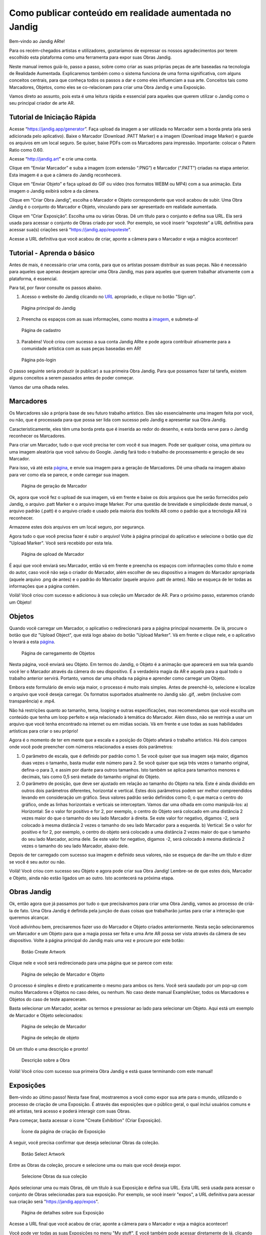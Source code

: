 Como publicar conteúdo em realidade aumentada no Jandig
=======================================================

Bem-vindo ao Jandig ARte!

Para os recém-chegados artistas e utilizadores, gostaríamos de expressar os nossos agradecimentos por terem escolhido esta plataforma como uma ferramenta para expor suas Obras Jandig.


Neste manual iremos guiá-lo, passo a passo, sobre como criar as suas próprias peças de arte baseadas na tecnologia de Realidade Aumentada. Explicaremos também como o sistema funciona de uma forma significativa, com alguns conceitos centrais, para que conheça todos os passos a dar e como eles influenciam a sua arte. Conceitos tais como Marcadores, Objetos, como eles se co-relacionam para criar uma Obra Jandig e uma Exposição.

Vamos direto ao assunto, pois esta é uma leitura rápida e essencial para aqueles que querem utilizar o Jandig como o seu principal criador de arte AR.

Tutorial de Iniciação Rápida
~~~~~~~~~~~~~~~~~~~~~~~~~~~~

Acesse “https://jandig.app/generator”. Faça upload da imagem a ser utilizada no Marcador sem a borda preta (ela será adicionada pelo aplicativo). Baixe o Marcador (Download .PATT Marker) e a imagem (Download image Marker) e guarde os arquivos em um local seguro. Se quiser, baixe PDFs com os Marcadores para impressão. Importante: colocar o Patern Ratio como 0.60.

Acesse “http://jandig.art” e crie uma conta.

Clique em “Enviar Marcador” e suba a imagem (com extensão “.PNG”) e Marcador (“.PATT”) criadas na etapa anterior. Esta imagem é a que a câmera do Jandig reconhecerá.

Clique em “Enviar Objeto” e faça upload do GIF ou vídeo (nos formatos WEBM ou MP4) com a sua animação. Esta imagem o Jandig exibirá sobre a da câmera.

Clique em “Criar Obra Jandig”, escolha o Marcador e Objeto correspondente que você acabou de subir. Uma Obra Jandig é o conjunto do Marcador e Objeto, vinculando para ser apresentado em realidade aumentada.

Clique em “Criar Exposição”. Escolha uma ou várias Obras. Dê um título para o conjunto e defina sua URL. Ela será usada para acessar o conjunto de Obras criado por você. Por exemplo, se você inserir “expoteste” a URL definitiva para acessar sua(s) criações será “https://jandig.app/expoteste”.

Acesse a URL definitiva que você acabou de criar, aponte a câmera para o Marcador e veja a mágica acontecer!

Tutorial - Aprenda o básico
~~~~~~~~~~~~~~~~~~~~~~~~~~~

Antes de mais, é necessário criar uma conta, para que os artistas possam distribuir as suas peças. Não é necessário para aqueles que apenas desejam apreciar uma Obra Jandig, mas para aqueles que querem trabalhar ativamente com a plataforma, é essencial.

Para tal, por favor consulte os passos abaixo.

1) Acesso o website do Jandig clicando no `URL`_ apropriado, e clique no botão "Sign up".

.. _URL: jandig.app

.. _imagem: https://jandig.app/users/signup/

.. figure:: ../docs/images/main-page-jandig.png
   :scale: 50%
   :alt: Página principal do Jandig
   :target: jandig.app
   
   Página principal do Jandig



2) Preencha os espaços com as suas informações, como mostra a `imagem`_, e submeta-a!

.. figure:: ../docs/images/sign-up-page.png
   :scale: 50%
   :alt: Página de cadastro
   :target: jandig.app/users/signup
   
   Página de cadastro


3) Parabéns! Você criou com sucesso a sua conta Jandig ARte e pode agora contribuir ativamente para a comunidade artística com as suas peças baseadas em AR!

.. figure:: ../docs/images/main-page-logged.png
   :scale: 50%
   :alt: Página pós-login
   :target: jandig.app

   Página pós-login

O passo seguinte seria produzir (e publicar) a sua primeira Obra Jandig. Para que possamos fazer tal tarefa, existem alguns conceitos a serem passados antes de poder começar.

Vamos dar uma olhada neles.

Marcadores
~~~~~~~~~~

Os Marcadores são a própria base de seu futuro trabalho artístico. Eles são essencialmente uma imagem feita por você, ou não, que é processada para que possa ser lida com sucesso pelo Jandig e apresentar sua Obra Jandig. 

Caracteristicamente, eles têm uma borda preta que é inserida ao redor do desenho, e esta borda serve para o Jandig reconhecer os Marcadores. 

Para criar um Marcador, tudo o que você precisa ter com você é sua imagem. Pode ser qualquer coisa, uma pintura ou uma imagem aleatória que você salvou do Google. Jandig fará todo o trabalho de processamento e geração de seu Marcador.

Para isso, vá até esta `página`_, e envie sua imagem para a geração de Marcadores. Dê uma olhada na imagem abaixo para ver como ela se parece, e onde carregar sua imagem.

.. _página: https://jandig.app/generator/

.. figure:: ../docs/images/marker-generator.png
   :scale: 50%
   :alt: Página de geração de Marcador
   :target: https://jandig.app/generator/

   Página de geração de Marcador

Ok, agora que você fez o upload de sua imagem, vá em frente e baixe os dois arquivos que lhe serão fornecidos pelo Jandig, o arquivo .patt Marker e o arquivo image Marker. Por uma questão de brevidade e simplicidade deste manual, o arquivo padrão (.patt) é o arquivo criado e usado pela maioria dos toolkits AR como o padrão que a tecnologia AR irá reconhecer.


Armazene estes dois arquivos em um local seguro, por segurança.

Agora tudo o que você precisa fazer é subir o arquivo! Volte à página principal do aplicativo e selecione o botão que diz "Upload Marker". Você será recebido por esta tela.

.. _main: https://jandig.app

.. figure:: ../docs/images/upload-marker.png
   :scale: 50%
   :alt: Página de upload de Marcador
   :target: https://jandig.app/users/markers/upload/
   
   Página de upload de Marcador   

É aqui que você enviará seu Marcador, então vá em frente e preencha os espaços com informações como título e nome do autor, caso você não seja o criador do Marcador, além  escolher de seu dispositivo a imagem do Marcador apropriada (aquele arquivo .png de antes) e o padrão do Marcador (aquele arquivo .patt de antes). Não se esqueça de ler todas as informações que a página contém.

Voilá! Você criou com sucesso e adicionou à sua coleção um Marcador de AR. Para o próximo passo, estaremos criando um Objeto!

Objetos
~~~~~~~

Quando você carregar um Marcador, o aplicativo o redirecionará para a página principal novamente. De lá, procure o botão que diz "Upload Object", que está logo abaixo do botão "Upload Marker". Vá em frente e clique nele, e o aplicativo o levará a esta `página`_.

.. figure:: ../docs/images/upload-object.png
   :scale: 50%
   
   Página de carregamento de Objetos
 
Nesta página, você enviará seu Objeto. Em termos  do Jandig, o Objeto é a animação que aparecerá em sua tela quando você ler o Marcador através da câmera do seu dispositivo. É a verdadeira magia da AR e aquela para a qual todo o trabalho anterior servirá. Portanto, vamos dar uma olhada na página e aprender como carregar um Objeto.

Embora este formulário de envio seja maior, o processo é muito mais simples. Antes de preenchê-lo, selecione e localize o arquivo que você deseja carregar. Os formatos suportados atualmente no Jandig são .gif, .webm (inclusive com transparência) e .mp4. 

Não há restrições quanto ao tamanho, tema, looping e outras especificações, mas recomendamos que você escolha um conteúdo que tenha um loop perfeito e seja relacionado à temática do Marcador. Além disso, não se restrinja a usar um arquivo que você tenha encontrado na internet ou em mídias sociais. Vá em frente e use todas as suas habilidades artísticas para criar o seu próprio! 

Agora é o momento de ter em mente que a escala e a posição do Objeto afetará o trabalho artístico. Há dois campos onde você pode preencher com números relacionados a esses dois parâmetros:

1) O parâmetro de escala, que é definido por padrão como 1. Se você quiser que sua imagem seja maior, digamos duas vezes o tamanho, basta mudar este número para 2. Se você quiser que seja três vezes o tamanho original, defina-o para 3, e assim por diante para outros tamanhos. Isto também se aplica para tamanhos menores e decimais, tais como 0,5 será metade do tamanho original do Objeto.
2) O parâmetro de posição, que deve ser ajustado em relação ao tamanho do Objeto na tela. Este é ainda dividido em outros dois parâmetros diferentes, horizontal e vertical. Estes dois parâmetros podem ser melhor compreendidos levando em consideração um gráfico. Seus valores padrão serão definidos como 0, o que marca o centro do gráfico, onde as linhas horizontais e verticais se interceptam. Vamos dar uma olhada em como manipulá-los:
   a) Horizontal: Se o valor for positivo e for 2, por exemplo, o centro do Objeto será colocado em uma distância 2 vezes maior do que o tamanho do seu lado Marcador à direita. Se este valor for negativo, digamos -2, será colocado à mesma distância 2 vezes o tamanho do seu lado Marcador para a esquerda.
   b) Vertical: Se o valor for positivo e for 2, por exemplo, o centro do objeto será colocado a uma distância 2 vezes maior do que o tamanho do seu lado Marcador, acima dele. Se este valor for negativo, digamos -2, será colocado à mesma distância 2 vezes o tamanho do seu lado Marcador, abaixo dele.
   
Depois de ter carregado com sucesso sua imagem e definido seus valores, não se esqueça de dar-lhe um título e dizer se você é seu autor ou não. 

Voilá! Você criou com sucesso seu Objeto e agora pode criar sua Obra Jandig! Lembre-se de que estes dois, Marcador e Objeto, ainda não estão ligados um ao outro. Isto acontecerá na próxima etapa.

Obras Jandig
~~~~~~~~~~~~~

Ok, então agora que já passamos por tudo o que precisávamos para criar uma Obra Jandig, vamos ao processo de criá-la de fato. Uma Obra Jandig é definida pela junção de duas coisas que trabalharão juntas para criar a interação que queremos alcançar.

Você adivinhou bem, precisaremos fazer uso do Marcador e Objeto criados anteriormente. Nesta seção selecionaremos um Marcador e um Objeto para que a magia possa ser feita e uma Arte AR possa ser vista através da câmera de seu dispositivo. Volte à página principal do Jandig mais uma vez e procure por este botão:

.. figure:: ../docs/images/artwork-button.png
   :scale: 70%

   Botão Create Artwork

Clique nele e você será redirecionado para uma página que se parece com esta:

.. figure:: ../docs/images/artwork-page.png
   :scale: 60%

   Página de seleção de Marcador e Objeto


O processo é simples e direto e praticamente o mesmo para ambos os itens. Você será saudado por um pop-up com muitos Marcadores e Objetos no caso deles, ou nenhum. No caso deste manual ExampleUser, todos os Marcadores e Objetos do caso de teste apareceram. 

Basta selecionar um Marcador, aceitar os termos e pressionar ao lado para selecionar um Objeto. Aqui está um exemplo de Marcador e Objeto selecionados:

.. figure:: ../docs/images/select-marker.png
   :scale: 50%

   Página de seleção de Marcador 

.. figure:: ../docs/images/select-object.png
   :scale: 50%

   Página de seleção de objeto 

Dê um título e uma descrição e pronto!

.. figure:: ../docs/images/finish-art.png
   :scale: 50%

   Descrição sobre a Obra

Voilá! Você criou com sucesso sua primeira Obra Jandig e está quase terminando com este manual!


Exposições
~~~~~~~~~~~~

Bem-vindo ao último passo! Nesta fase final, mostraremos a você como expor sua arte para o mundo, utilizando o processo de criação de uma Exposição. É através das exposições que o público geral, o qual inclui usuários comuns e até artistas, terá acesso e poderá interagir com suas Obras.

Para começar, basta acessar o ícone "Create Exhibition" (Criar Exposição).

.. figure:: ../docs/images/exhibition-main-page.png
   :scale: 30%
   :target: https://jandig.app/users/exhibits/create/

   Ícone da página de criação de Exposição

A seguir, você precisa confirmar que deseja selecionar Obras da coleção.

.. figure:: ../docs/images/exhibition-select-artwork-button.png
   :scale: 30%
   :target: https://jandig.app/users/exhibits/create/

   Botão Select Artwork


Entre as Obras da coleção, procure e selecione uma ou mais que você deseja expor.

.. figure:: ../docs/images/exhibition-select-artwork.png
   :scale: 30%

   Selecione Obras da sua coleção

Após selecionar uma ou mais Obras, dê um título à sua Exposição e defina sua URL. Esta URL será usada para acessar o conjunto de Obras selecionadas para sua exposição. Por exemplo, se você inserir "expos", a URL definitiva para acessar sua criação será "https://jandig.app/expos".

.. figure:: ../docs/images/exhibition-details.png
   :scale: 30%

   Página de detalhes sobre sua Exposição


Acesse a URL final que você acabou de criar, aponte a câmera para o Marcador e veja a mágica acontecer!

Você pode ver todas as suas Exposições no menu "My stuff". E você também pode acessar diretamente de lá, clicando em "Veja esta Exposição".

... figura:: ../docs/images/exhibition-created.png
   escala: 30%

   Página criada da Exposição

E é isso! Se você chegou a este passo, você criou e exibiu com sucesso suas próprias Obras Jandig em AR para o mundo. Parabéns por ter chegado até aqui, e aproveite todas as experiências que o Jandig tem a oferecer!